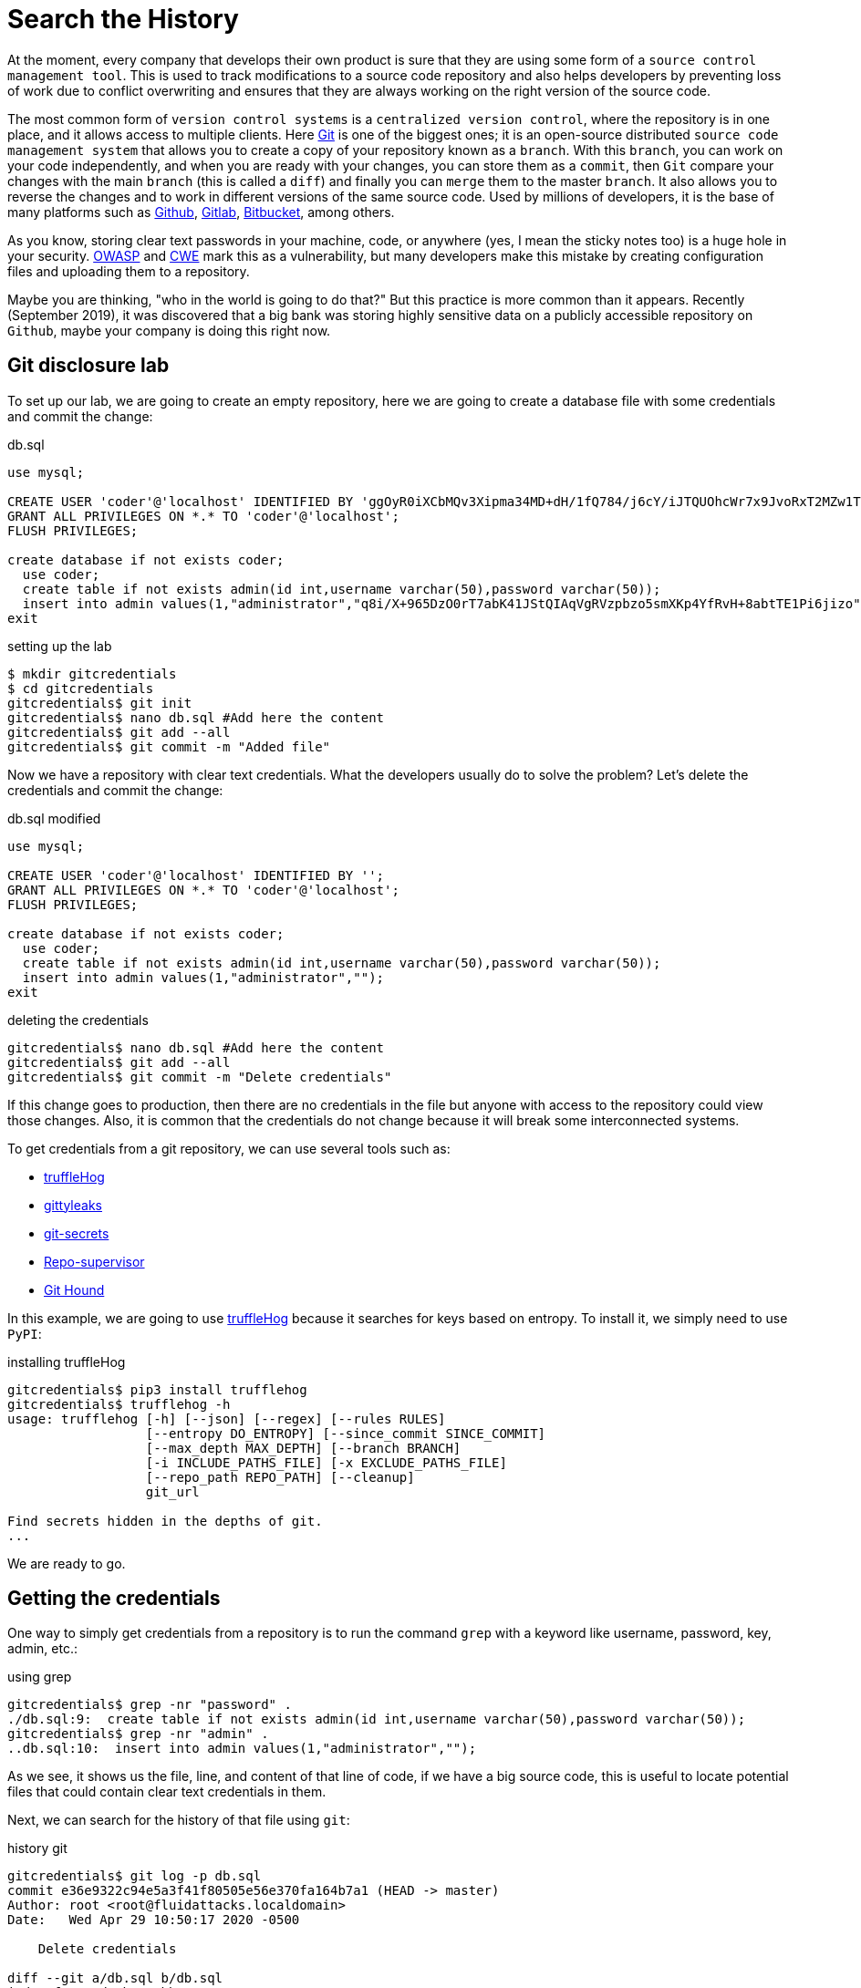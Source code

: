 :page-slug: searching-history/
:page-date: 2020-04-29
:page-category: attacks
:page-subtitle: Searching for credentials in a repository
:page-tags: security, git, vulnerability, credential
:page-image: https://res.cloudinary.com/fluid-attacks/image/upload/v1620331090/blog/searching-history/cover_qkuncf.webp
:page-alt: Photo by Mick Haupt on Unsplash
:page-description: As everyone knows in our context, production credentials should be protected. In this post, we explain how to extract old credentials and how to protect them.
:page-keywords: Git, Security, Vulnerability, Hacking, Repository, Credentials, Ethical Hacking, Pentesting
:page-author: Jonathan Armas
:page-writer: johna
:name: Jonathan Armas
:about1: Systems Engineer, OSCP - Security+
:about2: "Be formless, shapeless like water" Bruce Lee
:source: https://unsplash.com/photos/eQ2Z9ay9Wws

= Search the History

At the moment, every company that develops their own product
is sure that they are using
some form of a `source control management tool`.
This is used to track modifications to a source code repository
and also helps developers by preventing loss of work
due to conflict overwriting
and ensures that they are always working
on the right version of the source code.

The most common form of `version control systems`
is a `centralized version control`,
where the repository is in one place,
and it allows access to multiple clients.
Here link:https://git-scm.com/[Git] is one of the biggest ones;
it is an open-source distributed `source code management system`
that allows you to create a copy of your repository known as a `branch`.
With this `branch`, you can work on your code independently,
and when you are ready with your changes,
you can store them as a `commit`,
then `Git` compare your changes with the main `branch`
(this is called a `diff`)
and finally you can `merge` them to the master `branch`.
It also allows you to reverse the changes
and to work in different versions
of the same source code.
Used by millions of developers,
it is the base of many platforms
such as link:https://github.com/[Github], link:https://gitlab.com/[Gitlab],
link:https://bitbucket.org/[Bitbucket], among others.

As you know, storing clear text passwords
in your machine, code, or anywhere
(yes, I mean the sticky notes too)
is a huge hole in your security.
link:https://owasp.org/www-community/vulnerabilities/Password_Plaintext_Storage[OWASP] and link:https://cwe.mitre.org/data/definitions/256.html[CWE] mark
this as a vulnerability,
but many developers make this mistake
by creating configuration files and uploading them to a repository.

Maybe you are thinking,
"who in the world is going to do that?"
But this practice is more common than it appears.
Recently (September 2019), it was discovered that
a big bank was storing highly sensitive data
on a publicly accessible repository on `Github`,
maybe your company is doing this right now.

== Git disclosure lab

To set up our lab, we are going to create an empty repository,
here we are going to create a database file
with some credentials and commit the change:

.db.sql
[source, sql]
----
use mysql;

CREATE USER 'coder'@'localhost' IDENTIFIED BY 'ggOyR0iXCbMQv3Xipma34MD+dH/1fQ784/j6cY/iJTQUOhcWr7x9JvoRxT2MZw1T';
GRANT ALL PRIVILEGES ON *.* TO 'coder'@'localhost';
FLUSH PRIVILEGES;

create database if not exists coder;
  use coder;
  create table if not exists admin(id int,username varchar(50),password varchar(50));
  insert into admin values(1,"administrator","q8i/X+965DzO0rT7abK41JStQIAqVgRVzpbzo5smXKp4YfRvH+8abtTE1Pi6jizo");
exit

----

.setting up the lab
[source, bash, linenums]
----
$ mkdir gitcredentials
$ cd gitcredentials
gitcredentials$ git init
gitcredentials$ nano db.sql #Add here the content
gitcredentials$ git add --all
gitcredentials$ git commit -m "Added file"
----

Now we have a repository with clear text credentials.
What the developers usually do to solve the problem?
Let's delete the credentials and commit the change:

.db.sql modified
[source, sql]
----
use mysql;

CREATE USER 'coder'@'localhost' IDENTIFIED BY '';
GRANT ALL PRIVILEGES ON *.* TO 'coder'@'localhost';
FLUSH PRIVILEGES;

create database if not exists coder;
  use coder;
  create table if not exists admin(id int,username varchar(50),password varchar(50));
  insert into admin values(1,"administrator","");
exit

----

.deleting the credentials
[source, bash, linenums]
----
gitcredentials$ nano db.sql #Add here the content
gitcredentials$ git add --all
gitcredentials$ git commit -m "Delete credentials"

----

If this change goes to production, then there are no credentials in the file
but anyone with access to the repository could view those changes.
Also, it is common that the credentials do not change
because it will break some interconnected systems.

To get credentials from a git repository,
we can use several tools such as:

* link:https://github.com/dxa4481/truffleHog[truffleHog]
* link:https://github.com/kootenpv/gittyleaks[gittyleaks]
* link:https://github.com/awslabs/git-secrets[git-secrets]
* link:https://github.com/auth0/repo-supervisor[Repo-supervisor]
* link:https://github.com/ezekg/git-hound[Git Hound]

In this example, we are going to use link:https://github.com/dxa4481/truffleHog[truffleHog]
because it searches for keys based on entropy.
To install it, we simply need to use `PyPI`:

.installing truffleHog
[source, bash, linenums]
----
gitcredentials$ pip3 install trufflehog
gitcredentials$ trufflehog -h
usage: trufflehog [-h] [--json] [--regex] [--rules RULES]
                  [--entropy DO_ENTROPY] [--since_commit SINCE_COMMIT]
                  [--max_depth MAX_DEPTH] [--branch BRANCH]
                  [-i INCLUDE_PATHS_FILE] [-x EXCLUDE_PATHS_FILE]
                  [--repo_path REPO_PATH] [--cleanup]
                  git_url

Find secrets hidden in the depths of git.
...
----

We are ready to go.

== Getting the credentials

One way to simply get credentials from a repository
is to run the command `grep` with a keyword
like username, password, key, admin, etc.:

.using grep
[source, bash, linenums]
----
gitcredentials$ grep -nr "password" .
./db.sql:9:  create table if not exists admin(id int,username varchar(50),password varchar(50));
gitcredentials$ grep -nr "admin" .
..db.sql:10:  insert into admin values(1,"administrator","");

----

As we see, it shows us the file, line, and content of that line of code,
if we have a big source code, this is useful to locate potential files
that could contain clear text credentials in them.

Next, we can search for the history of that file using `git`:

.history git
[source, bash, linenums]
----
gitcredentials$ git log -p db.sql
commit e36e9322c94e5a3f41f80505e56e370fa164b7a1 (HEAD -> master)
Author: root <root@fluidattacks.localdomain>
Date:   Wed Apr 29 10:50:17 2020 -0500

    Delete credentials

diff --git a/db.sql b/db.sql
index fa065ad..b6eaabb 100644
--- a/db.sql
+++ b/db.sql
@@ -1,11 +1,11 @@
 use mysql;

-CREATE USER 'coder'@'localhost' IDENTIFIED BY 'ggOyR0iXCbMQv3Xipma34MD+dH/1fQ784/j6cY/iJTQUOhcWr7x9JvoRxT2MZw1T';
+CREATE USER 'coder'@'localhost' IDENTIFIED BY '';
 GRANT ALL PRIVILEGES ON *.* TO 'coder'@'localhost';
 FLUSH PRIVILEGES;

 create database if not exists coder;
   use coder;
   create table if not exists admin(id int,username varchar(50),password varchar(50));
-  insert into admin values(1,"administrator","q8i/X+965DzO0rT7abK41JStQIAqVgRVzpbzo5smXKp4YfRvH+8abtTE1Pi6jizo");
+  insert into admin values(1,"administrator","");
 exit
----

There is a more efficient way to do this
and is by using `truffleHog`,
this tool searches automatically through the entire repository
and prints the keys with high entropy:

.history git
[source, bash, linenums]
----
gitcredentials$ trufflehog .
~~~~~~~~~~~~~~~~~~~~~
Reason: High Entropy
Date: 2020-04-29 10:50:17
Hash: e36e9322c94e5a3f41f80505e56e370fa164b7a1
Filepath: db.sql
Branch: origin/master
Commit: Delete credentials

@@ -1,11 +1,11 @@
 use mysql;

-CREATE USER 'coder'@'localhost' IDENTIFIED BY '';
+CREATE USER 'coder'@'localhost' IDENTIFIED BY 'ggOyR0iXCbMQv3Xipma34MD+dH/1fQ784/j6cY/iJTQUOhcWr7x9JvoRxT2MZw1T';
 GRANT ALL PRIVILEGES ON *.* TO 'coder'@'localhost';
 FLUSH PRIVILEGES;

 create database if not exists coder;
   use coder;
   create table if not exists admin(id int,username varchar(50),password varchar(50));
-  insert into admin values(1,"administrator","");
+  insert into admin values(1,"administrator","q8i/X+965DzO0rT7abK41JStQIAqVgRVzpbzo5smXKp4YfRvH+8abtTE1Pi6jizo");
 exit
----

== Solution

As we have seen by now,
if a developer puts sensitive data into a file
and commits the changes,
an attacker could get our credentials
by searching the history of our source code,
but what can we do about that?

First of all, we can avoid using credentials at all
by using environment variables and pipelines;
every major source code management platform
has this feature within their services.
Pipelines are the top-level component of
continuous integration, delivery, and deployment.
With this, we can test, build, and deploy our projects,
and by setting our credentials there into environment variables,
we ensure the principle of least privilege.

* link:https://confluence.atlassian.com/bitbucket/variables-in-pipelines-794502608.html[Variables in Bitbucket]
* link:https://docs.gitlab.com/ee/ci/variables/[Variables in Gitlab]
* link:https://help.github.com/en/actions/configuring-and-managing-workflows/using-environment-variables[Variables in Github]

Another thing we can do
is to delete them from the repository
using tools like link:https://rtyley.github.io/bfg-repo-cleaner/[BFG Repo-Cleaner].
This searches through the commit history
and removes sensitive data.
Using our example, we can put our credentials into a file:

.passwords.txt
[source, txt]
----
q8i/X+965DzO0rT7abK41JStQIAqVgRVzpbzo5smXKp4YfRvH+8abtTE1Pi6jizo
ggOyR0iXCbMQv3Xipma34MD+dH/1fQ784/j6cY/iJTQUOhcWr7x9JvoRxT2MZw1T

----

Then run the `BFG Repo-Cleaner` in our repository:

.running BFG
[source, bash, linenums]
----
gitcredentials$ nano passwords.txt #Add here the content
gitcredentials$ java -jar bfg-1.13.0.jar  --replace-text passwords.txt .
...
Cleaning

Found 2 commits
Cleaning commits:       100% (2/2)
Cleaning commits completed in 118 ms.

Updating 1 Ref

        Ref                 Before     After
        refs/heads/master | e36e9322 | 38604def
...
Changed files

        Filename   Before & After
        db.sql   | fa065ad9 ? 489ca3e7
...
----

Now if we check the history of our file,
we will see that the credentials are removed:

.history git removed
[source, bash, linenums]
----
gitcredentials$ git log -p db.sql
commit 38604def7c70e35dbb94159abacbeb069d7e2835 (HEAD -> master)
Author: root <root@fluidattacks.localdomain>
Date:   Wed Apr 29 10:50:17 2020 -0500

    Delete credentials

diff --git a/db.sql b/db.sql
index 489ca3e..b6eaabb 100644
--- a/db.sql
+++ b/db.sql
@@ -1,11 +1,11 @@
 use mysql;

-CREATE USER 'coder'@'localhost' IDENTIFIED BY '***REMOVED***';
+CREATE USER 'coder'@'localhost' IDENTIFIED BY '';
 GRANT ALL PRIVILEGES ON *.* TO 'coder'@'localhost';
 FLUSH PRIVILEGES;

 create database if not exists coder;
   use coder;
   create table if not exists admin(id int,username varchar(50),password varchar(50));
-  insert into admin values(1,"administrator","***REMOVED***");
+  insert into admin values(1,"administrator","");
 exit

----

If, for whatever reason,
we could not avoid storing passwords into configuration files,
then it is possible to store them
encoded in a strong cryptographic algorithm.
Please avoid the use of `base64` for this endeavor
because the encoding can be detected and decoded easily.

The last thing that we must do
is to revoke any exposed credentials
in order to minimize the damage done.

If you want more information about secure coding,
you can check our link:https://docs.fluidattacks.com/criteria/[*Criteria*]
about them.
